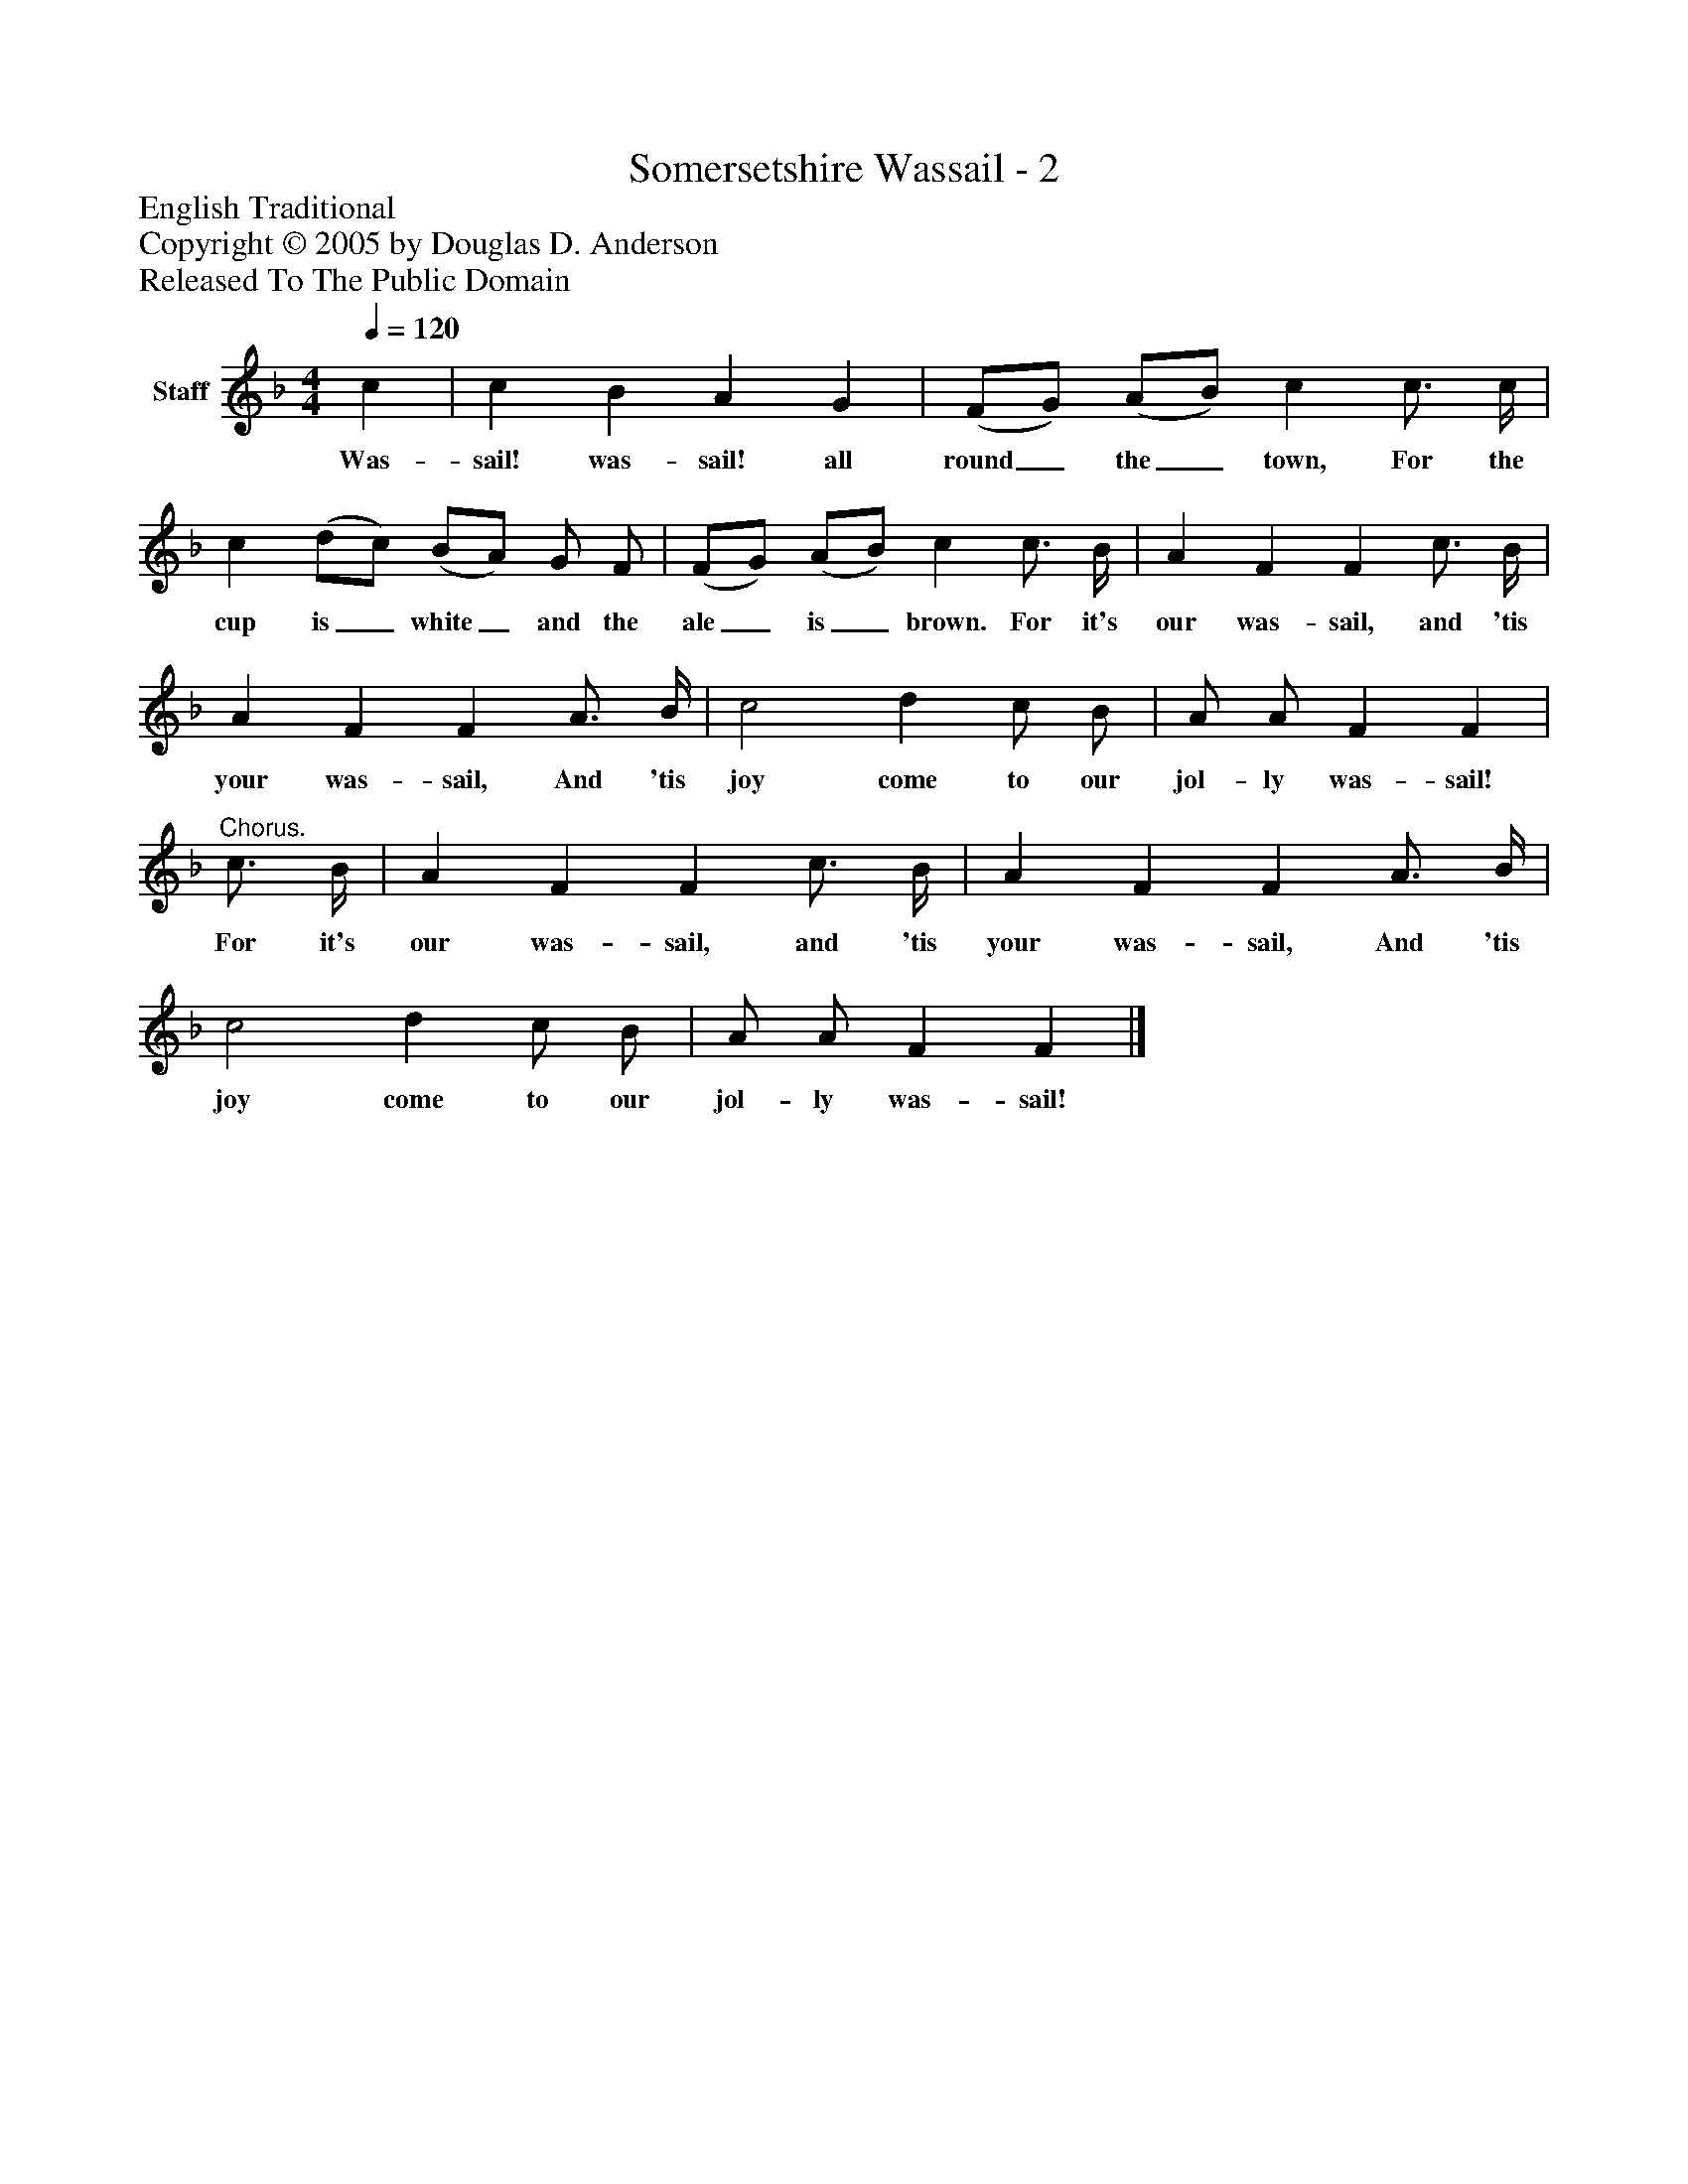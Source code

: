 %%abc-creator mxml2abc 1.4
%%abc-version 2.0
%%continueall true
%%titletrim true
%%titleformat A-1 T C1, Z-1, S-1
X: 0
T: Somersetshire Wassail - 2
Z: English Traditional
Z: Copyright © 2005 by Douglas D. Anderson
Z: Released To The Public Domain
L: 1/4
M: 4/4
Q: 1/4=120
V: P1 name="Staff"
%%MIDI program 1 19
K: F
[V: P1]  c | c B A G | (F/G/) (A/B/) c c3/4 c/4 | c (d/c/) (B/A/) G/ F/ | (F/G/) (A/B/) c c3/4 B/4 | A F F c3/4 B/4 | A F F A3/4 B/4 | c2 d c/ B/ | A/ A/ F F |"^Chorus." c3/4 B/4 | A F F c3/4 B/4 | A F F A3/4 B/4 | c2 d c/ B/ | A/ A/ F F|]
w: Was- sail! was- sail! all round_ the_ town, For the cup is_ white_ and the ale_ is_ brown. For it's our was- sail, and 'tis your was- sail, And 'tis joy come to our jol- ly was- sail! For it's our was- sail, and 'tis your was- sail, And 'tis joy come to our jol- ly was- sail!

